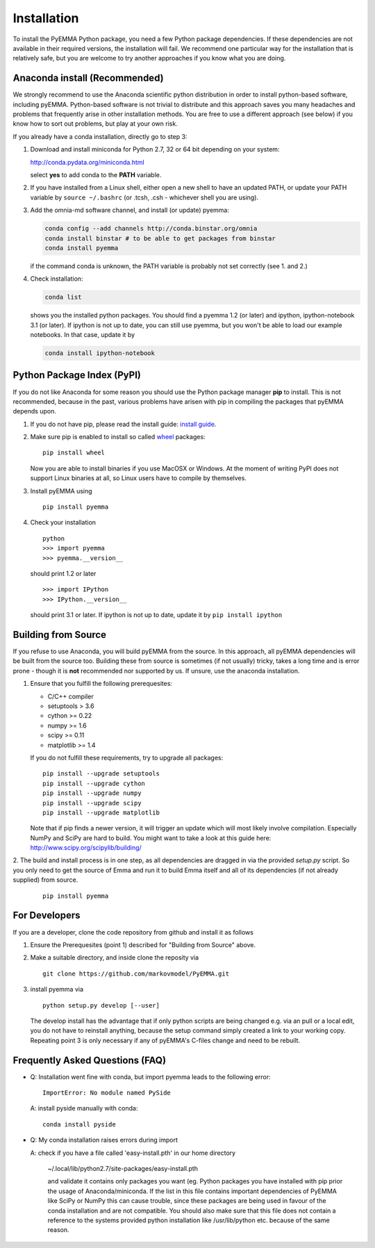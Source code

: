 .. _ref_install:

============
Installation
============

To install the PyEMMA Python package, you need a few Python package dependencies. If these dependencies are not
available in their required versions, the installation will fail. We recommend one particular way for the installation
that is relatively safe, but you are welcome to try another approaches if you know what you are doing.


Anaconda install (Recommended)
==============================

We strongly recommend to use the Anaconda scientific python distribution in order to install
python-based software, including pyEMMA. Python-based software is not trivial to distribute
and this approach saves you many headaches and problems that frequently arise in other installation
methods. You are free to use a different approach (see below) if you know how to sort out problems,
but play at your own risk.

If you already have a conda installation, directly go to step 3:

1. Download and install miniconda for Python 2.7, 32 or 64 bit depending on your system:

   http://conda.pydata.org/miniconda.html

   select **yes** to add conda to the **PATH** variable.

2. If you have installed from a Linux shell, either open a new shell to have an updated PATH,
   or update your PATH variable by ``source ~/.bashrc`` (or .tcsh, .csh - whichever shell you are using).

3. Add the omnia-md software channel, and install (or update) pyemma:

   .. code::

      conda config --add channels http://conda.binstar.org/omnia
      conda install binstar # to be able to get packages from binstar
      conda install pyemma

   if the command conda is unknown, the PATH variable is probably not set correctly (see 1. and 2.)

4. Check installation:

   .. code::

      conda list

   shows you the installed python packages. You should find a pyemma 1.2 (or later)
   and ipython, ipython-notebook 3.1 (or later). If ipython is not up to date, you can still use pyemma,
   but you won't be able to load our example notebooks. In that case, update it by

   .. code::

      conda install ipython-notebook



Python Package Index (PyPI)
===========================

If you do not like Anaconda for some reason you should use the Python package
manager **pip** to install. This is not recommended, because in the past,
various problems have arisen with pip in compiling the packages that pyEMMA depends upon.

1. If you do not have pip, please read the install guide:
   `install guide <http://pip.readthedocs.org/en/latest/installing.html>`_.

2. Make sure pip is enabled to install so called
   `wheel <http://wheel.readthedocs.org/en/latest/>`_ packages:

   ::

      pip install wheel

   Now you are able to install binaries if you use MacOSX or Windows. At the
   moment of writing PyPI does not support Linux binaries at all, so Linux users
   have to compile by themselves.

3. Install pyEMMA using

   ::

      pip install pyemma

4. Check your installation

   ::

      python
      >>> import pyemma
      >>> pyemma.__version__

   should print 1.2 or later

   ::

      >>> import IPython
      >>> IPython.__version__

   should print 3.1 or later. If ipython is not up to date, update it by ``pip install ipython``


Building from Source
====================
If you refuse to use Anaconda, you will build pyEMMA from the
source. In this approach, all pyEMMA dependencies will be built from the source too.
Building these from source is sometimes (if not usually) tricky, takes a
long time and is error prone - though it is **not** recommended nor supported
by us. If unsure, use the anaconda installation.

1. Ensure that you fulfill the following prerequesites:

   * C/C++ compiler
   * setuptools > 3.6
   * cython >= 0.22
   * numpy >= 1.6
   * scipy >= 0.11
   * matplotlib >= 1.4

   If you do not fulfill these requirements, try to upgrade all packages:

   ::

       pip install --upgrade setuptools
       pip install --upgrade cython
       pip install --upgrade numpy
       pip install --upgrade scipy
       pip install --upgrade matplotlib
       
   Note that if pip finds a newer version, it will trigger an update which will
   most likely involve compilation.
   Especially NumPy and SciPy are hard to build. You might want to take a look at
   this guide here: http://www.scipy.org/scipylib/building/

2. The build and install process is in one step, as all dependencies are dragged in
via the provided *setup.py* script. So you only need to get the source of Emma
and run it to build Emma itself and all of its dependencies (if not already
supplied) from source.

   ::

      pip install pyemma


For Developers
==============
If you are a developer, clone the code repository from github and install it as follows

1. Ensure the Prerequesites (point 1) described for "Building from Source" above.

2. Make a suitable directory, and inside clone the reposity via

   ::

      git clone https://github.com/markovmodel/PyEMMA.git

3. install pyemma via

   ::

      python setup.py develop [--user]

   The develop install has the advantage that if only python scripts are being changed
   e.g. via an pull or a local edit, you do not have to reinstall anything, because
   the setup command simply created a link to your working copy. Repeating point 3 is
   only necessary if any of pyEMMA's C-files change and need to be rebuilt.

Frequently Asked Questions (FAQ)
================================

* Q: Installation went fine with conda, but import pyemma leads to the following error: ::
   
       ImportError: No module named PySide
       
  A: install pyside manually with conda::
     
     conda install pyside

* Q: My conda installation raises errors during import

  A: check if you have a file called 'easy-install.pth' in our home directory

     ~/.local/lib/python2.7/site-packages/easy-install.pth

     and validate it contains only packages you want (eg. Python packages you
     have installed with pip prior the usage of Anaconda/miniconda. If the list
     in this file contains important dependencies of PyEMMA like SciPy or NumPy
     this can cause trouble, since these packages are being used in favour of
     the conda installation and are not compatible.
     You should also make sure that this file does not contain a reference to
     the systems provided python installation like /usr/lib/python etc. because
     of the same reason.

